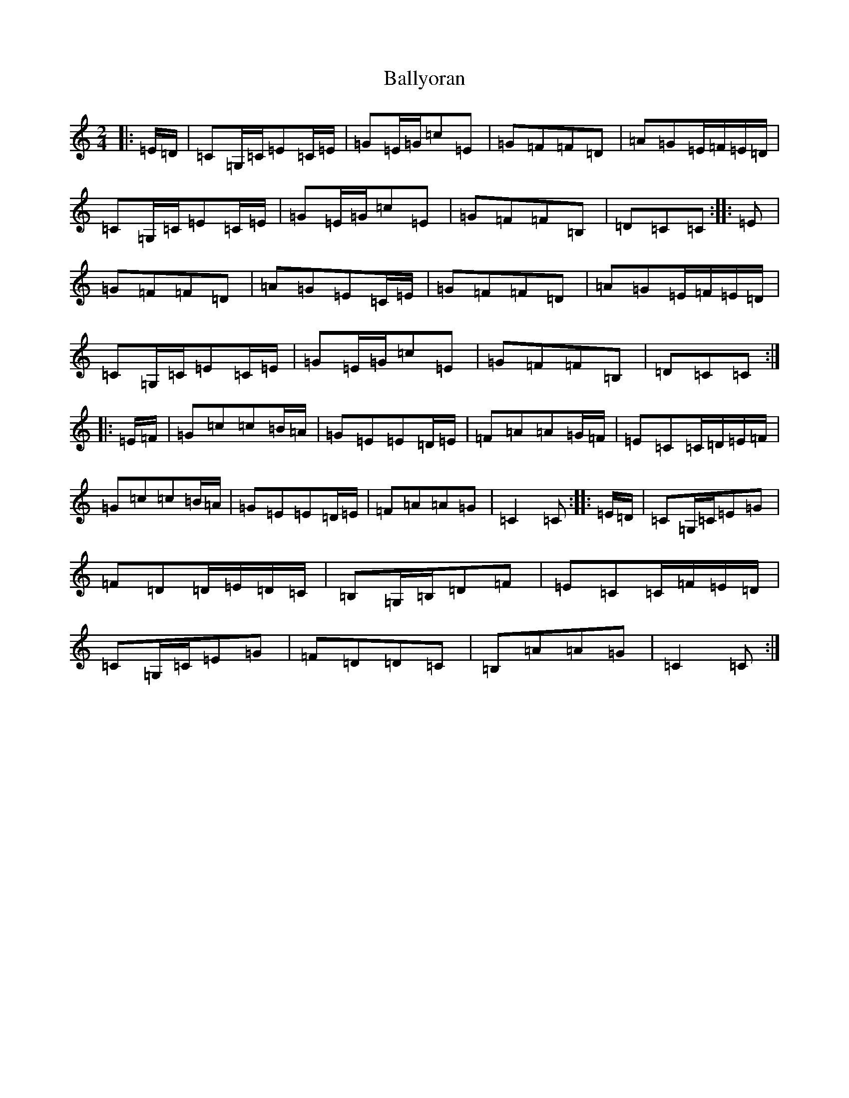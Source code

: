 X: 1292
T: Ballyoran
S: https://thesession.org/tunes/2593#setting2593
Z: G Major
R: polka
M:2/4
L:1/8
K: C Major
|:=E/2=D/2|=C=G,/2=C/2=E=C/2=E/2|=G=E/2=G/2=c=E|=G=F=F=D|=A=G=E/2=F/2=E/2=D/2|=C=G,/2=C/2=E=C/2=E/2|=G=E/2=G/2=c=E|=G=F=F=B,|=D=C=C:||:=E|=G=F=F=D|=A=G=E=C/2=E/2|=G=F=F=D|=A=G=E/2=F/2=E/2=D/2|=C=G,/2=C/2=E=C/2=E/2|=G=E/2=G/2=c=E|=G=F=F=B,|=D=C=C:||:=E/2=F/2|=G=c=c=B/2=A/2|=G=E=E=D/2=E/2|=F=A=A=G/2=F/2|=E=C=C/2=D/2=E/2=F/2|=G=c=c=B/2=A/2|=G=E=E=D/2=E/2|=F=A=A=G|=C2=C:||:=E/2=D/2|=C=G,/2=C/2=E=G|=F=D=D/2=E/2=D/2=C/2|=B,=G,/2=B,/2=D=F|=E=C=C/2=F/2=E/2=D/2|=C=G,/2=C/2=E=G|=F=D=D=C|=B,=A=A=G|=C2=C:|